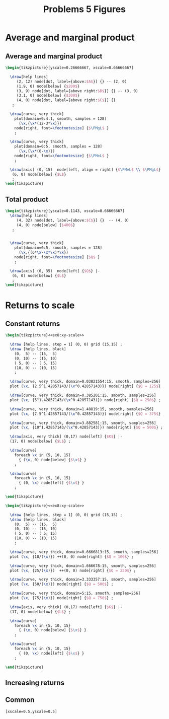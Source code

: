 #+STARTUP: indent hidestars content

#+TITLE: Problems 5 Figures

#+OPTIONS: header-args: latex :exports source :eval no :noweb yes



* Average and marginal product


** Average and marginal product

#+begin_src latex :tangle fig-probl-5_1004-ex4-pmgl.tex
  \begin{tikzpicture}[yscale=0.26666667, xscale=0.66666667]

    \draw[help lines]
       (2, 12) node[dot, label={above:$A$}] {} -- (2, 0)
       (1.9, 0) node[below] {$200$}
       (3, 9) node[dot, label={above right:$B$}] {} -- (3, 0)
       (3.1, 0) node[below] {$300$}
       (4, 0) node[dot, label={above right:$C$}] {}
     ;

    \draw[curve, very thick]
      plot[domain=0:4.1, smooth, samples = 128]
        (\x,{\x*(12-3*\x)})
      node[right, font=\footnotesize] {$\PMgL$ }
      ;

    \draw[curve, very thick]
      plot[domain=0:5, smooth, samples = 128]
        (\x,{\x*(6-\x)})
      node[right, font=\footnotesize] {$\PMeL$ }
      ;

    \draw[axis] (0, 15)  node[left, align = right] {$\PMeL$ \\ $\PMgL$} |-
     (6, 0) node[below] {$L$}
     ;
  \end{tikzpicture}
#+end_src


** Total product

#+begin_src latex :tangle fig-probl-5_1004-ex4-fprod.tex
  \begin{tikzpicture}[yscale=0.1143, xscale=0.66666667]
    \draw[help lines]
       (4, 32) node[dot, label={above:$C$}] {}  -- (4, 0)
       (4, 0) node[below] {$400$}
     ;


    \draw[curve, very thick]
      plot[domain=0:5, smooth, samples = 128]
        (\x,{(6*\x-\x*\x)*\x})
      node[right, font=\footnotesize] {$Q$ }
      ;

    \draw[axis] (0, 35)  node[left] {$Q$} |-
     (6, 0) node[below] {$L$}
     ;
  \end{tikzpicture}
#+end_src


* Returns to scale


** Constant returns

  #+begin_src latex :tangle fig-probl-5_1004-ex4-const-returns.tex :noweb yes
    \begin{tikzpicture}<<ex8:xy-scale>>

      \draw [help lines, step = 1] (0, 0) grid (15,15) ;
      \draw [help lines, black]
        (0,  5) -- (15,  5)
        (0, 10) -- (15, 10)
        ( 5, 0) -- ( 5, 15)
        (10, 0) -- (10, 15)
        ;

      \draw[curve, very thick, domain=0.03821554:15, smooth, samples=256]
      plot (\x, {2.5^1.42857143/(\x^0.42857143)}) node[right] {$Q = 125$} ;

      \draw[curve, very thick, domain=0.385201:15, smooth, samples=256]
      plot (\x, {5^1.42857143/(\x^0.42857143)}) node[right] {$Q = 250$} ;

      \draw[curve, very thick, domain=1.48819:15, smooth, samples=256]
      plot (\x, {7.5^1.42857143/(\x^0.42857143)}) node[right] {$Q = 375$} ;

      \draw[curve, very thick, domain=3.882581:15, smooth, samples=256]
      plot (\x, {10^1.42857143/(\x^0.42857143)}) node[right] {$Q = 500$} ;

      \draw[axis, very thick] (0,17) node[left] {$K$} |-
      (17, 0) node[below] {$L$} ;

      \draw[curve]
        foreach \x in {5, 10, 15}
          { (\x, 0) node[below] {$\x$} }
        ;

      \draw[curve]
        foreach \x in {5, 10, 15}
          { (0, \x) node[left] {$\x$} }
        ;

    \end{tikzpicture}
   #+end_src


  #+begin_src latex :tangle fig-probl-5_1004-ex8-incr-returns.tex :noweb yes
    \begin{tikzpicture}<<ex8:xy-scale>>

      \draw [help lines, step = 1] (0, 0) grid (15,15) ;
      \draw [help lines, black]
        (0,  5) -- (15,  5)
        (0, 10) -- (15, 10)
        ( 5, 0) -- ( 5, 15)
        (10, 0) -- (10, 15)
        ;

      \draw[curve, very thick, domain=0.6666813:15, smooth, samples=256]
      plot (\x, {10/(\x)}) ++(0, 0) node[right] {$Q = 100$} ;

      \draw[curve, very thick, domain=1.666678:15, smooth, samples=256]
      plot (\x, {25/(\x)})  ++(0, 0) node[right] {$Q = 250$} ;

      \draw[curve, very thick, domain=3.333357:15, smooth, samples=256]
      plot (\x, {50/(\x)}) node[right] {$Q = 500$} ;

      \draw[curve, very thick, domain=5:15, smooth, samples=256]
      plot (\x, {75/(\x)}) node[right] {$Q = 750$} ;

      \draw[axis, very thick] (0,17) node[left] {$K$} |-
      (17, 0) node[below] {$L$} ;

      \draw[curve]
        foreach \x in {5, 10, 15}
          { (\x, 0) node[below] {$\x$} }
        ;

      \draw[curve]
        foreach \x in {5, 10, 15}
          { (0, \x) node[left] {$\x$} }
        ;

    \end{tikzpicture}
   #+end_src


** Increasing returns


** Common

#+begin_src latex :noweb-ref ex8:xy-scale
  [xscale=0.5,yscale=0.5]
#+end_src
